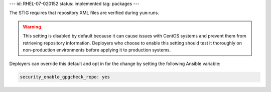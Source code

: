 ---
id: RHEL-07-020152
status: implemented
tag: packages
---

The STIG requires that repository XML files are verified during ``yum`` runs.

.. warning::

    This setting is disabled by default because it can cause issues with CentOS
    systems and prevent them from retrieving repository information. Deployers
    who choose to enable this setting should test it thoroughly on
    non-production environments before applying it to production systems.

Deployers can override this default and opt in for the change by setting the
following Ansible variable:

.. code-block:: yaml

    security_enable_gpgcheck_repo: yes
